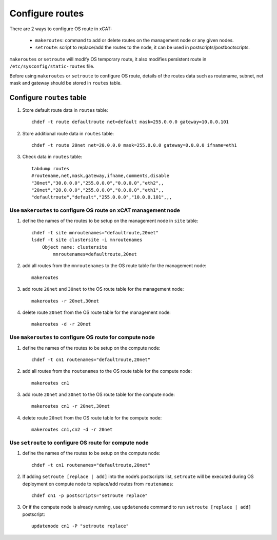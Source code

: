 Configure routes
-----------------

There are 2 ways to configure OS route in xCAT:

  * ``makeroutes``: command to add or delete routes on the management node or any given nodes. 
  * ``setroute``: script to replace/add the routes to the node, it can be used in postscripts/postbootscripts.

``makeroutes`` or ``setroute`` will modify OS temporary route, it also modifies persistent route in ``/etc/sysconfig/static-routes`` file.

Before using ``makeroutes`` or ``setroute`` to configure OS route, details of the routes data such as routename, subnet, net mask and gateway should be stored in ``routes`` table.

Configure ``routes`` table
``````````````````````````

#. Store default route data in ``routes`` table: ::

    chdef -t route defaultroute net=default mask=255.0.0.0 gateway=10.0.0.101

#. Store additional route data in ``routes`` table: ::

    chdef -t route 20net net=20.0.0.0 mask=255.0.0.0 gateway=0.0.0.0 ifname=eth1

#. Check data in ``routes`` table: ::

    tabdump routes
    #routename,net,mask,gateway,ifname,comments,disable
    "30net","30.0.0.0","255.0.0.0","0.0.0.0","eth2",,
    "20net","20.0.0.0","255.0.0.0","0.0.0.0","eth1",,
    "defaultroute","default","255.0.0.0","10.0.0.101",,, 

Use ``makeroutes`` to configure OS route on xCAT management node
''''''''''''''''''''''''''''''''''''''''''''''''''''''''''''''''

#. define the names of the routes to be setup on the management node in ``site`` table: ::

    chdef -t site mnroutenames="defaultroute,20net"
    lsdef -t site clustersite -i mnroutenames
        Object name: clustersite
            mnroutenames=defaultroute,20net

#. add all routes from the ``mnroutenames`` to the OS route table for the management node: ::

    makeroutes

#. add route ``20net`` and ``30net`` to the OS route table for the management node: ::

    makeroutes -r 20net,30net

#. delete route ``20net`` from the OS route table for the management node: ::

    makeroutes -d -r 20net

Use ``makeroutes`` to configure OS route for compute node
'''''''''''''''''''''''''''''''''''''''''''''''''''''''''

#. define the names of the routes to be setup on the compute node: ::

    chdef -t cn1 routenames="defaultroute,20net" 

#. add all routes from the ``routenames`` to the OS route table for the compute node: ::

    makeroutes cn1

#. add route ``20net`` and ``30net`` to the OS route table for the compute node: ::

    makeroutes cn1 -r 20net,30net

#. delete route ``20net`` from the OS route table for the compute node: ::

    makeroutes cn1,cn2 -d -r 20net  

Use ``setroute`` to configure OS route for compute node
'''''''''''''''''''''''''''''''''''''''''''''''''''''''

#. define the names of the routes to be setup on the compute node: ::

    chdef -t cn1 routenames="defaultroute,20net"

#. If adding ``setroute [replace | add]`` into the node’s postscripts list, ``setroute`` will be executed during OS deployment on compute node to replace/add routes from ``routenames``: ::

    chdef cn1 -p postscripts="setroute replace"

#. Or if the compute node is already running, use ``updatenode`` command to run ``setroute [replace | add]``  postscript: ::

    updatenode cn1 -P "setroute replace"


